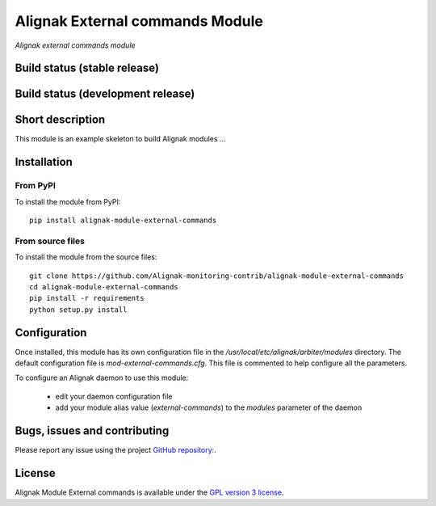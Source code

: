 Alignak External commands Module
================================

*Alignak external commands module*

Build status (stable release)
-----------------------------

.. image:: https://travis-ci.org/Alignak-monitoring/alignak-module-external-commands.svg?branch=master
    :target: https://travis-ci.org/Alignak-monitoring/alignak-module-external-commands


Build status (development release)
----------------------------------

.. image:: https://travis-ci.org/Alignak-monitoring-contrib/alignak-module-external-commands.svg?branch=develop
    :target: https://travis-ci.org/Alignak-monitoring-contrib/alignak-module-external-commands


Short description
-----------------

This module is an example skeleton to build Alignak modules ...


Installation
------------

From PyPI
~~~~~~~~~
To install the module from PyPI:
::

    pip install alignak-module-external-commands


From source files
~~~~~~~~~~~~~~~~~
To install the module from the source files:
::

    git clone https://github.com/Alignak-monitoring-contrib/alignak-module-external-commands
    cd alignak-module-external-commands
    pip install -r requirements
    python setup.py install


Configuration
-------------

Once installed, this module has its own configuration file in the */usr/local/etc/alignak/arbiter/modules* directory.
The default configuration file is *mod-external-commands.cfg*. This file is commented to help configure all the parameters.

To configure an Alignak daemon to use this module:

    - edit your daemon configuration file
    - add your module alias value (`external-commands`) to the `modules` parameter of the daemon


Bugs, issues and contributing
-----------------------------

Please report any issue using the project `GitHub repository: <https://github.com/Alignak-monitoring-contrib/alignak-module-external-commands/issues>`_.

License
-------

Alignak Module External commands is available under the `GPL version 3 license`_.

.. _GPL version 3 license: http://opensource.org/licenses/GPL-3.0
.. _Alignak monitoring contrib: https://github.com/Alignak-monitoring-contrib
.. _PyPI repository: <https://pypi.python.org/pypi>
